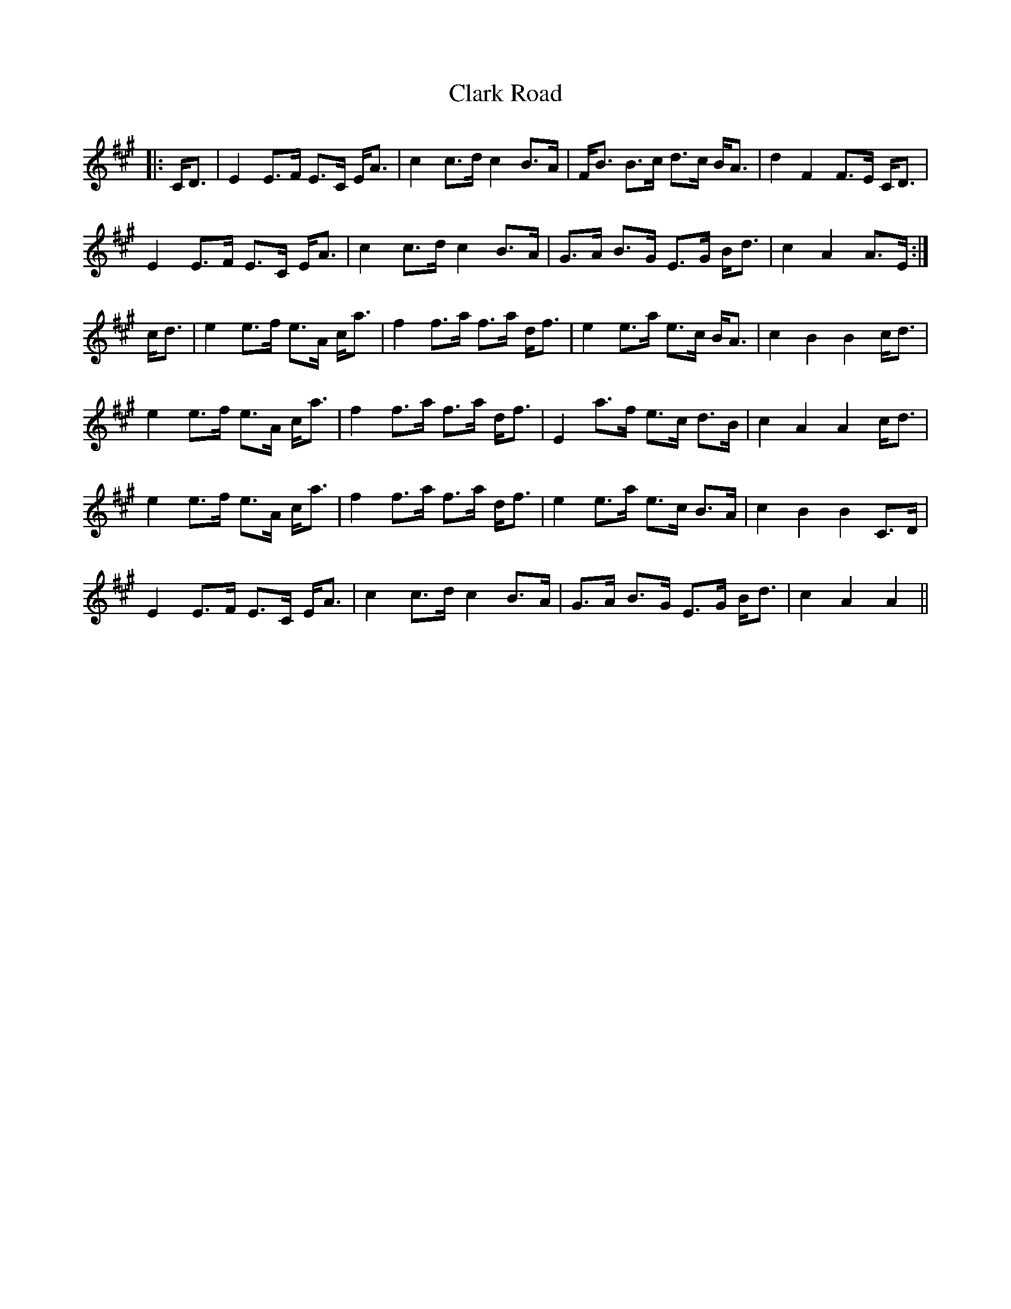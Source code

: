 X: 7272
T: Clark Road
R: march
M: 
K: Amajor
|:C<D|E2E>F E>C E<A|c2c>d c2 B>A|F<B B>c d>c B<A|d2 F2 F>E C<D|
E2E>F E>C E<A|c2c>d c2 B>A|G>A B>G E>G B<d|c2A2 A>E:|
c<d|e2e>f e>A c<a|f2f>a f>a d<f|e2e>a e>c B<A|c2B2B2c<d|
e2e>f e>A c<a|f2f>a f>a d<f|E2 a>f e>c d>B|c2A2A2c<d|
e2e>f e>A c<a|f2f>a f>a d<f|e2e>a e>c B>A|c2B2B2C>D|
E2E>F E>C E<A|c2c>d c2 B>A|G>A B>G E>G B<d|c2A2A2||

